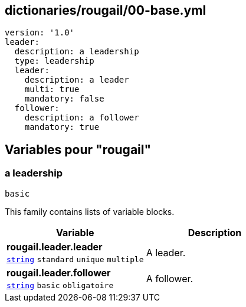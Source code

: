 == dictionaries/rougail/00-base.yml

[,yaml]
----
version: '1.0'
leader:
  description: a leadership
  type: leadership
  leader:
    description: a leader
    multi: true
    mandatory: false
  follower:
    description: a follower
    mandatory: true
----
== Variables pour "rougail"

=== a leadership

`basic`


This family contains lists of variable blocks.

[cols="107a,107a",options="header"]
|====
| Variable                                                                                                  | Description                                                                                               
| 
**rougail.leader.leader** +
`https://rougail.readthedocs.io/en/latest/variable.html#variables-types[string]` `standard` `unique` `multiple`                                                                                                           | 
A leader.                                                                                                           
| 
**rougail.leader.follower** +
`https://rougail.readthedocs.io/en/latest/variable.html#variables-types[string]` `basic` `obligatoire`                                                                                                           | 
A follower.                                                                                                           
|====


